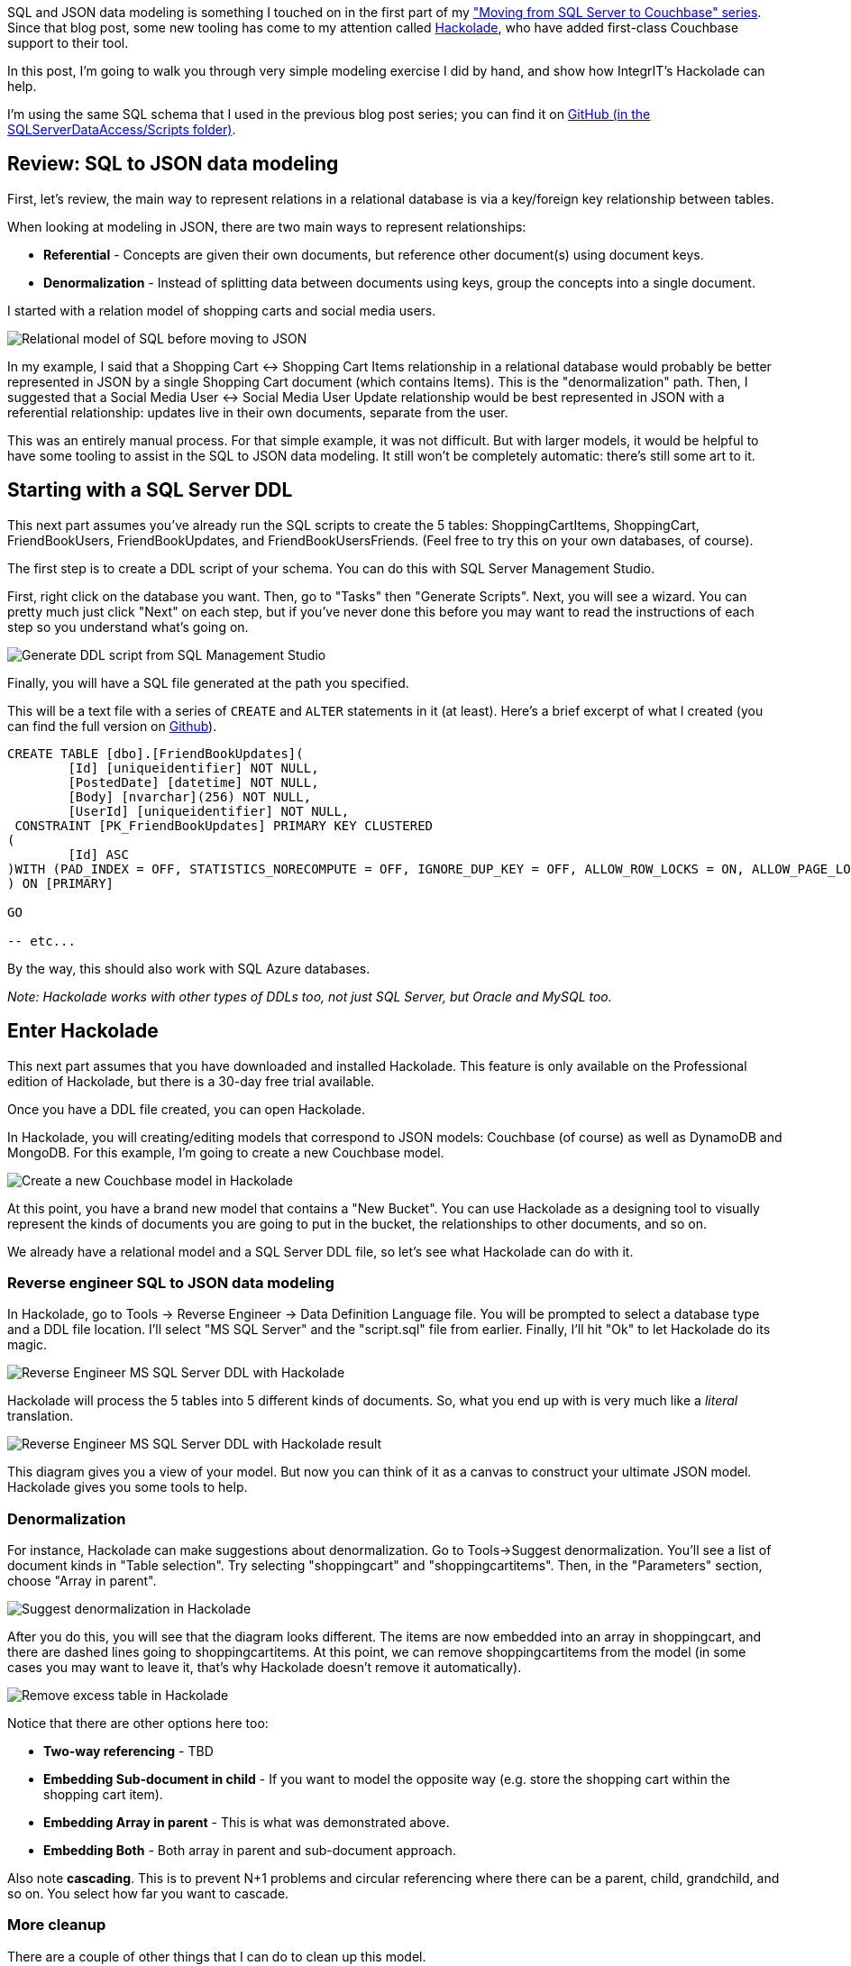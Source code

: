 :imagesdir: images
:meta-description: TBD
:title: Thinking about SQL and JSON Data Modeling with Hackolade
:slug: JSON-Data-Modeling-with-Hackolade
:focus-keyword: sql to json data modeling
:categories: Couchbase Server, Data Modeling
:tags: Couchbase Server, SQL Server, SQL, JSON
:heroimage: TBD

SQL and JSON data modeling is something I touched on in the first part of my link:https://blog.couchbase.com/moving-from-sql-server-to-couchbase-part-1-data-modeling/["Moving from SQL Server to Couchbase" series]. Since that blog post, some new tooling has come to my attention called link:http://hackolade.com/[Hackolade], who have added first-class Couchbase support to their tool.

In this post, I'm going to walk you through very simple modeling exercise I did by hand, and show how IntegrIT's Hackolade can help.

I'm using the same SQL schema that I used in the previous blog post series; you can find it on link:https://github.com/couchbaselabs/blog-source-code/tree/master/Groves/045MigrateFromSQLServer/src/SQLServerToCouchbase[GitHub (in the SQLServerDataAccess/Scripts folder)].

== Review: SQL to JSON data modeling

First, let's review, the main way to represent relations in a relational database is via a key/foreign key relationship between tables.

When looking at modeling in JSON, there are two main ways to represent relationships:

* *Referential* - Concepts are given their own documents, but reference other document(s) using document keys.
* *Denormalization* - Instead of splitting data between documents using keys, group the concepts into a single document.

I started with a relation model of shopping carts and social media users.

image:06401-relational-model.png[Relational model of SQL before moving to JSON]

In my example, I said that a Shopping Cart <-> Shopping Cart Items relationship in a relational database would probably be better represented in JSON by a single Shopping Cart document (which contains Items). This is the "denormalization" path. Then, I suggested that a Social Media User <-> Social Media User Update relationship would be best represented in JSON with a referential relationship: updates live in their own documents, separate from the user.

This was an entirely manual process. For that simple example, it was not difficult. But with larger models, it would be helpful to have some tooling to assist in the SQL to JSON data modeling. It still won't be completely automatic: there's still some art to it.

== Starting with a SQL Server DDL

This next part assumes you've already run the SQL scripts to create the 5 tables: ShoppingCartItems, ShoppingCart, FriendBookUsers, FriendBookUpdates, and FriendBookUsersFriends. (Feel free to try this on your own databases, of course).

The first step is to create a DDL script of your schema. You can do this with SQL Server Management Studio.

First, right click on the database you want. Then, go to "Tasks" then "Generate Scripts". Next, you will see a wizard. You can pretty much just click "Next" on each step, but if you've never done this before you may want to read the instructions of each step so you understand what's going on.

image:06402-sql-generate-scripts.gif[Generate DDL script from SQL Management Studio]

Finally, you will have a SQL file generated at the path you specified.

This will be a text file with a series of `CREATE` and `ALTER` statements in it (at least). Here's a brief excerpt of what I created (you can find the full version on link://[Github]).

[source,SQL,indent=0]
----
CREATE TABLE [dbo].[FriendBookUpdates](
	[Id] [uniqueidentifier] NOT NULL,
	[PostedDate] [datetime] NOT NULL,
	[Body] [nvarchar](256) NOT NULL,
	[UserId] [uniqueidentifier] NOT NULL,
 CONSTRAINT [PK_FriendBookUpdates] PRIMARY KEY CLUSTERED 
(
	[Id] ASC
)WITH (PAD_INDEX = OFF, STATISTICS_NORECOMPUTE = OFF, IGNORE_DUP_KEY = OFF, ALLOW_ROW_LOCKS = ON, ALLOW_PAGE_LOCKS = ON) ON [PRIMARY]
) ON [PRIMARY]

GO

-- etc...
----

By the way, this should also work with SQL Azure databases.

_Note: Hackolade works with other types of DDLs too, not just SQL Server, but Oracle and MySQL too._

== Enter Hackolade

This next part assumes that you have downloaded and installed Hackolade. This feature is only available on the Professional edition of Hackolade, but there is a 30-day free trial available.

Once you have a DDL file created, you can open Hackolade.

In Hackolade, you will creating/editing models that correspond to JSON models: Couchbase (of course) as well as DynamoDB and MongoDB. For this example, I'm going to create a new Couchbase model.

image:06403-new-couchbase-model-hackolade.gif[Create a new Couchbase model in Hackolade]

At this point, you have a brand new model that contains a "New Bucket". You can use Hackolade as a designing tool to visually represent the kinds of documents you are going to put in the bucket, the relationships to other documents, and so on.

We already have a relational model and a SQL Server DDL file, so let's see what Hackolade can do with it.

=== Reverse engineer SQL to JSON data modeling

In Hackolade, go to Tools -> Reverse Engineer -> Data Definition Language file. You will be prompted to select a database type and a DDL file location. I'll select "MS SQL Server" and the "script.sql" file from earlier. Finally, I'll hit "Ok" to let Hackolade do its magic.

image:06404-reverse-engineer-sql-ddl-hackolade.gif[Reverse Engineer MS SQL Server DDL with Hackolade]

Hackolade will process the 5 tables into 5 different kinds of documents. So, what you end up with is very much like a _literal_ translation.

image:06405-reverse-engineer-diagram.png[Reverse Engineer MS SQL Server DDL with Hackolade result]

This diagram gives you a view of your model. But now you can think of it as a canvas to construct your ultimate JSON model. Hackolade gives you some tools to help.

=== Denormalization

For instance, Hackolade can make suggestions about denormalization. Go to Tools->Suggest denormalization. You'll see a list of document kinds in "Table selection". Try selecting "shoppingcart" and "shoppingcartitems". Then, in the "Parameters" section, choose "Array in parent".

image:06406-suggest-denormalization-hackolade.png[Suggest denormalization in Hackolade]

After you do this, you will see that the diagram looks different. The items are now embedded into an array in shoppingcart, and there are dashed lines going to shoppingcartitems. At this point, we can remove shoppingcartitems from the model (in some cases you may want to leave it, that's why Hackolade doesn't remove it automatically).

image:06407-remove-table-hackolade.gif[Remove excess table in Hackolade]

Notice that there are other options here too:

* *Two-way referencing* - TBD
* *Embedding Sub-document in child* - If you want to model the opposite way (e.g. store the shopping cart within the shopping cart item).
* *Embedding Array in parent* - This is what was demonstrated above.
* *Embedding Both* - Both array in parent and sub-document approach.

Also note *cascading*. This is to prevent N+1 problems and circular referencing where there can be a parent, child, grandchild, and so on. You select how far you want to cascade.

=== More cleanup

There are a couple of other things that I can do to clean up this model.

* *Add a 'type' field*. In Couchbase, we might need to distinguish shoppingcart documents from other documents. One way to do this is to add a 'type' field. I can give it a "default" value in Hackolade of "shoppingcart".

* *Remove the 'id' field from the embedded array*. The SQL table needed this field for a foreign key relationship. Since it's all embedded into a single document, we no longer need this field.

* *Change the array name to 'items'*. Again, since a shopping cart is now consolidated into a single document, we don't need to call it 'shoppingcartitems'. Just 'items' will do fine.

image:06408-clean-up-json-data-model.png[Clean up JSON data model in Hackolade]

=== Output

A model like this can be a living document that your team works on. Hackolade models are themselves stored as JSON documents. You can share with team members, check them into source control, and so on.

You can also use Hackolade to generate static documentation about the model.

Go to File -> Generate Documentation -> HTML/PDF. You can choose what components to include in your documentation.

== Summary

Hackolade is a NoSQL modeling tool created by the IntegrIT company. It's useful not only in building models from scratch, but also in reverse engineer models from relational databases. There are many other features about Hackolade that I didn't cover in this post. I encourage you to link:http://hackolade.com/[download a free trial of Hackolade today]. You can also find link:https://twitter.com/hackolade[Hackolade on Twitter @hackolade].

If you have questions about Couchbase Server, please ask away in the link:https://forums.couchbase.com/[Couchbase Forums]. Also check out the link:http://developer.couchbase.com[Couchbase Developer Portal] for more information on the .NET SDK and Couchbase in general. Always feel free to link:https://twitter.com/mgroves[contact me on Twitter @mgroves].